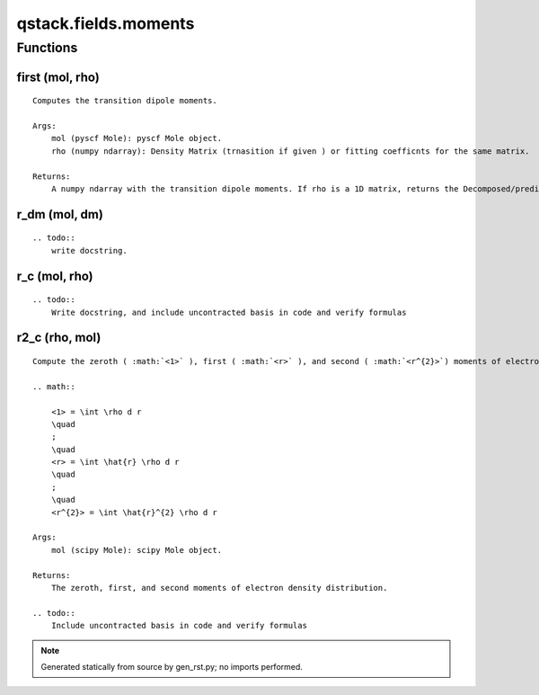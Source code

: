 qstack.fields.moments
=====================

Functions
---------

first (mol, rho)
~~~~~~~~~~~~~~~~

::

    Computes the transition dipole moments.

    Args:
        mol (pyscf Mole): pyscf Mole object.
        rho (numpy ndarray): Density Matrix (trnasition if given ) or fitting coefficnts for the same matrix.

    Returns:
        A numpy ndarray with the transition dipole moments. If rho is a 1D matrix, returns the Decomposed/predicted transition dipole moments; if rho is a 2D matrix, returns the ab initio transition dipole moments.

r\_dm (mol, dm)
~~~~~~~~~~~~~~~

::

    .. todo::
        write docstring.

r\_c (mol, rho)
~~~~~~~~~~~~~~~

::

    .. todo::
        Write docstring, and include uncontracted basis in code and verify formulas

r2\_c (rho, mol)
~~~~~~~~~~~~~~~~

::

    Compute the zeroth ( :math:`<1>` ), first ( :math:`<r>` ), and second ( :math:`<r^{2}>`) moments of electron density distribution.

    .. math::

        <1> = \int \rho d r
        \quad
        ;
        \quad
        <r> = \int \hat{r} \rho d r
        \quad
        ;
        \quad
        <r^{2}> = \int \hat{r}^{2} \rho d r

    Args:
        mol (scipy Mole): scipy Mole object.

    Returns:
        The zeroth, first, and second moments of electron density distribution.

    .. todo::
        Include uncontracted basis in code and verify formulas

.. note::
   Generated statically from source by gen_rst.py; no imports performed.
